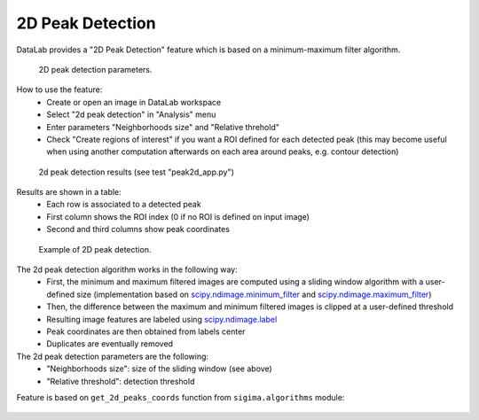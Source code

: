 .. _ref-to-2d-peak-detection:

2D Peak Detection
=================

DataLab provides a "2D Peak Detection" feature which is based on a
minimum-maximum filter algorithm.

.. figure:: /images/2d_peak_detection/peak2d_app_param.png

    2D peak detection parameters.

How to use the feature:
  - Create or open an image in DataLab workspace
  - Select "2d peak detection" in "Analysis" menu
  - Enter parameters "Neighborhoods size" and "Relative threhold"
  - Check "Create regions of interest" if you want a ROI defined for each
    detected peak (this may become useful when using another computation
    afterwards on each area around peaks, e.g. contour detection)

.. figure:: /images/2d_peak_detection/peak2d_app_results.png

    2d peak detection results (see test "peak2d_app.py")

Results are shown in a table:
  - Each row is associated to a detected peak
  - First column shows the ROI index (0 if no ROI is defined on input image)
  - Second and third columns show peak coordinates

.. figure:: /images/2d_peak_detection/peak2d_app_zoom.png

    Example of 2D peak detection.

The 2d peak detection algorithm works in the following way:
  - First, the minimum and maximum filtered images are computed
    using a sliding window algorithm with a user-defined size
    (implementation based on `scipy.ndimage.minimum_filter <https://docs.scipy.org/doc/scipy/reference/generated/scipy.ndimage.minimum_filter.html>`_
    and `scipy.ndimage.maximum_filter <https://docs.scipy.org/doc/scipy/reference/generated/scipy.ndimage.maximum_filter.html>`_)
  - Then, the difference between the maximum and minimum filtered
    images is clipped at a user-defined threshold
  - Resulting image features are labeled using `scipy.ndimage.label <https://docs.scipy.org/doc/scipy/reference/generated/scipy.ndimage.label.html>`_
  - Peak coordinates are then obtained from labels center
  - Duplicates are eventually removed

The 2d peak detection parameters are the following:
  - "Neighborhoods size": size of the sliding window (see above)
  - "Relative threshold": detection threshold

Feature is based on ``get_2d_peaks_coords`` function
from ``sigima.algorithms`` module:

  .. literalinclude:: ../../../cdl/algorithms/image.py
     :pyobject: get_2d_peaks_coords
